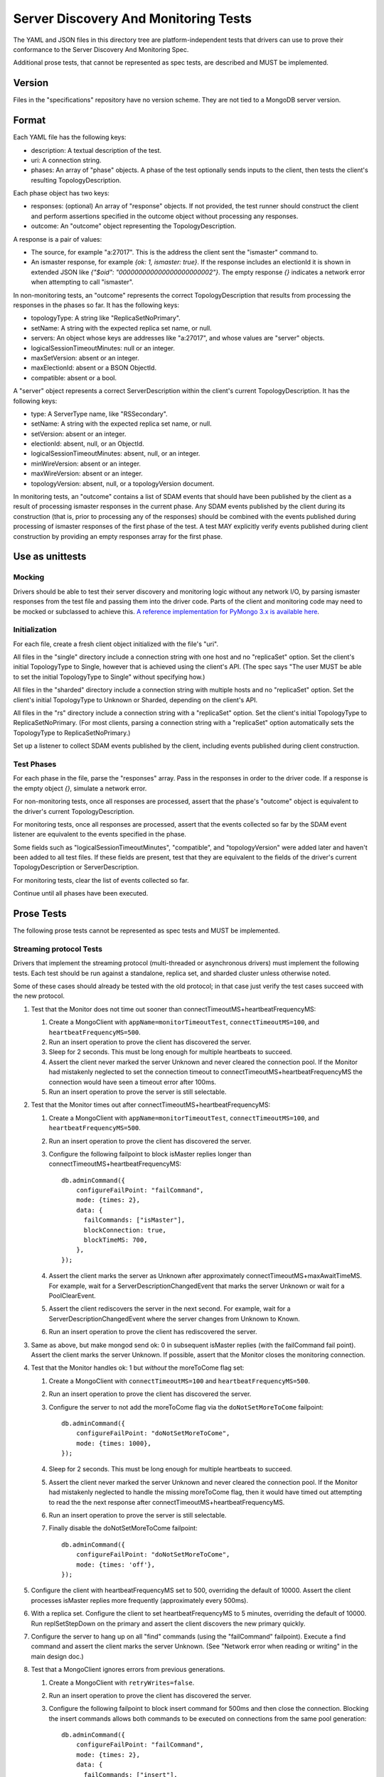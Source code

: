 =====================================
Server Discovery And Monitoring Tests
=====================================

The YAML and JSON files in this directory tree are platform-independent tests
that drivers can use to prove their conformance to the
Server Discovery And Monitoring Spec.

Additional prose tests, that cannot be represented as spec tests, are
described and MUST be implemented.

Version
-------

Files in the "specifications" repository have no version scheme. They are not
tied to a MongoDB server version.

Format
------

Each YAML file has the following keys:

- description: A textual description of the test.
- uri: A connection string.
- phases: An array of "phase" objects.
  A phase of the test optionally sends inputs to the client,
  then tests the client's resulting TopologyDescription.

Each phase object has two keys:

- responses: (optional) An array of "response" objects. If not provided,
  the test runner should construct the client and perform assertions specified
  in the outcome object without processing any responses.
- outcome: An "outcome" object representing the TopologyDescription.

A response is a pair of values:

- The source, for example "a:27017".
  This is the address the client sent the "ismaster" command to.
- An ismaster response, for example `{ok: 1, ismaster: true}`.
  If the response includes an electionId it is shown in extended JSON like
  `{"$oid": "000000000000000000000002"}`.
  The empty response `{}` indicates a network error
  when attempting to call "ismaster".

In non-monitoring tests, an "outcome" represents the correct
TopologyDescription that results from processing the responses in the phases
so far. It has the following keys:

- topologyType: A string like "ReplicaSetNoPrimary".
- setName: A string with the expected replica set name, or null.
- servers: An object whose keys are addresses like "a:27017", and whose values
  are "server" objects.
- logicalSessionTimeoutMinutes: null or an integer.
- maxSetVersion: absent or an integer.
- maxElectionId: absent or a BSON ObjectId.
- compatible: absent or a bool.

A "server" object represents a correct ServerDescription within the client's
current TopologyDescription. It has the following keys:

- type: A ServerType name, like "RSSecondary".
- setName: A string with the expected replica set name, or null.
- setVersion: absent or an integer.
- electionId: absent, null, or an ObjectId.
- logicalSessionTimeoutMinutes: absent, null, or an integer.
- minWireVersion: absent or an integer.
- maxWireVersion: absent or an integer.
- topologyVersion: absent, null, or a topologyVersion document.

In monitoring tests, an "outcome" contains a list of SDAM events that should
have been published by the client as a result of processing ismaster responses
in the current phase. Any SDAM events published by the client during its
construction (that is, prior to processing any of the responses) should be
combined with the events published during processing of ismaster responses
of the first phase of the test. A test MAY explicitly verify events published
during client construction by providing an empty responses array for the
first phase.


Use as unittests
----------------

Mocking
~~~~~~~

Drivers should be able to test their server discovery and monitoring logic
without any network I/O, by parsing ismaster responses from the test file
and passing them into the driver code. Parts of the client and monitoring
code may need to be mocked or subclassed to achieve this. `A reference
implementation for PyMongo 3.x is available here
<https://github.com/mongodb/mongo-python-driver/blob/26d25cd74effc1e7a8d52224eac6c9a95769b371/test/test_discovery_and_monitoring.py>`_.

Initialization
~~~~~~~~~~~~~~

For each file, create a fresh client object initialized with the file's "uri".

All files in the "single" directory include a connection string with one host
and no "replicaSet" option.
Set the client's initial TopologyType to Single, however that is achieved using the client's API.
(The spec says "The user MUST be able to set the initial TopologyType to Single"
without specifying how.)

All files in the "sharded" directory include a connection string with multiple hosts
and no "replicaSet" option.
Set the client's initial TopologyType to Unknown or Sharded, depending on the client's API.

All files in the "rs" directory include a connection string with a "replicaSet" option.
Set the client's initial TopologyType to ReplicaSetNoPrimary.
(For most clients, parsing a connection string with a "replicaSet" option
automatically sets the TopologyType to ReplicaSetNoPrimary.)

Set up a listener to collect SDAM events published by the client, including
events published during client construction.

Test Phases
~~~~~~~~~~~

For each phase in the file, parse the "responses" array.
Pass in the responses in order to the driver code.
If a response is the empty object `{}`, simulate a network error.

For non-monitoring tests,
once all responses are processed, assert that the phase's "outcome" object
is equivalent to the driver's current TopologyDescription.

For monitoring tests, once all responses are processed, assert that the
events collected so far by the SDAM event listener are equivalent to the
events specified in the phase.

Some fields such as "logicalSessionTimeoutMinutes", "compatible", and
"topologyVersion" were added later and haven't been added to all test files.
If these fields are present, test that they are equivalent to the fields of
the driver's current TopologyDescription or ServerDescription.

For monitoring tests, clear the list of events collected so far.

Continue until all phases have been executed.

Prose Tests
-----------

The following prose tests cannot be represented as spec tests and MUST be
implemented.

Streaming protocol Tests
~~~~~~~~~~~~~~~~~~~~~~~~

Drivers that implement the streaming protocol (multi-threaded or
asynchronous drivers) must implement the following tests. Each test should be
run against a standalone, replica set, and sharded cluster unless otherwise
noted.

Some of these cases should already be tested with the old protocol; in
that case just verify the test cases succeed with the new protocol.

1.  Test that the Monitor does not time out sooner than
    connectTimeoutMS+heartbeatFrequencyMS:

    #. Create a MongoClient with ``appName=monitorTimeoutTest``,
       ``connectTimeoutMS=100``, and ``heartbeatFrequencyMS=500``.

    #. Run an insert operation to prove the client has discovered the server.

    #. Sleep for 2 seconds. This must be long enough for multiple heartbeats
       to succeed.

    #. Assert the client never marked the server Unknown and never cleared
       the connection pool. If the Monitor had mistakenly neglected to set
       the connection timeout to connectTimeoutMS+heartbeatFrequencyMS the
       connection would have seen a timeout error after 100ms.

    #. Run an insert operation to prove the server is still selectable.

2.  Test that the Monitor times out after connectTimeoutMS+heartbeatFrequencyMS:

    #. Create a MongoClient with ``appName=monitorTimeoutTest``,
       ``connectTimeoutMS=100``, and ``heartbeatFrequencyMS=500``.

    #. Run an insert operation to prove the client has discovered the server.

    #. Configure the following failpoint to block isMaster replies longer
       than connectTimeoutMS+heartbeatFrequencyMS::

         db.adminCommand({
             configureFailPoint: "failCommand",
             mode: {times: 2},
             data: {
               failCommands: ["isMaster"],
               blockConnection: true,
               blockTimeMS: 700,
             },
         });

    #. Assert the client marks the server as Unknown after
       approximately connectTimeoutMS+maxAwaitTimeMS. For example, wait for
       a ServerDescriptionChangedEvent that marks the server Unknown or wait
       for a PoolClearEvent.

    #. Assert the client rediscovers the server in the next second. For
       example, wait for a ServerDescriptionChangedEvent where the server
       changes from Unknown to Known.

    #. Run an insert operation to prove the client has rediscovered the server.

3.  Same as above, but make mongod send ok: 0 in subsequent isMaster
    replies (with the failCommand fail point). Assert the client
    marks the server Unknown. If possible, assert that the Monitor closes the
    monitoring connection.

4.  Test that the Monitor handles ok: 1 but *without* the moreToCome flag set:

    #. Create a MongoClient with ``connectTimeoutMS=100`` and
       ``heartbeatFrequencyMS=500``.

    #. Run an insert operation to prove the client has discovered the server.

    #. Configure the server to not add the moreToCome flag via the
       ``doNotSetMoreToCome`` failpoint::

         db.adminCommand({
             configureFailPoint: "doNotSetMoreToCome",
             mode: {times: 1000},
         });

    #. Sleep for 2 seconds. This must be long enough for multiple heartbeats
       to succeed.

    #. Assert the client never marked the server Unknown and never cleared
       the connection pool. If the Monitor had mistakenly neglected to handle
       the missing moreToCome flag, then it would have timed out attempting
       to read the the next response after
       connectTimeoutMS+heartbeatFrequencyMS.

    #. Run an insert operation to prove the server is still selectable.

    #. Finally disable the doNotSetMoreToCome failpoint::

         db.adminCommand({
             configureFailPoint: "doNotSetMoreToCome",
             mode: {times: 'off'},
         });


5.  Configure the client with heartbeatFrequencyMS set to 500,
    overriding the default of 10000. Assert the client processes
    isMaster replies more frequently (approximately every 500ms).

6.  With a replica set. Configure the client to set heartbeatFrequencyMS
    to 5 minutes, overriding the default of 10000. Run
    replSetStepDown on the primary and assert the client discovers
    the new primary quickly.

7.  Configure the server to hang up on all "find" commands (using the
    "failCommand" failpoint). Execute a find command and assert the
    client marks the server Unknown. (See "Network error when reading
    or writing" in the main design doc.)

8.  Test that a MongoClient ignores errors from previous generations.

    #. Create a MongoClient with ``retryWrites=false``.

    #. Run an insert operation to prove the client has discovered the server.

    #. Configure the following failpoint to block insert command for 500ms
       and then close the connection. Blocking the insert commands allows
       both commands to be executed on connections from the same pool
       generation::

         db.adminCommand({
             configureFailPoint: "failCommand",
             mode: {times: 2},
             data: {
               failCommands: ["insert"],
               closeConnection: true,
               blockConnection: true,
               blockTimeMS: 500,
             },
         });

    #. Run 2 insertOne operations concurrently and assert that both operations
       fail with network errors.

    #. Assert that the server is reset to Unknown exactly once and the
       application pool is cleared exactly once. For example, assert that
       there was a single single ServerDescriptionChangedEvent that marks the server Unknown and a single PoolClearEvent.

    #. Run an insert operation to prove the server is rediscovered.

9.  Issue a write from 2 threads using two connections at the same time.
    Cause the server to fail both operations with a State Change
    Error (using the failCommand failpoint). Assert that the server
    is only reset to Unknown once and the application pool is not
    cleared.

RTT Tests
~~~~~~~~~

Run the following test(s) on MongoDB 4.4+.

1.  Test that RTT is continuously updated.

    #. Create a client with  ``heartbeatFrequencyMS=500``,
       ``appName=streamingRttTest``, and subscribe to server events.

    #. Run a find command to wait for the server to be discovered.

    #. Sleep for 2 seconds. This must be long enough for multiple heartbeats
       to succeed.

    #. Assert that each ``ServerDescriptionChangedEvent`` includes a non-zero
       RTT.

    #. Configure the following failpoint to block isMaster commands for 250ms
       which should add extra latency to each RTT check::

         db.adminCommand({
             configureFailPoint: "failCommand",
             mode: {times: 1000},
             data: {
               failCommands: ["isMaster"],
               blockConnection: true,
               blockTimeMS: 500,
               appName: "streamingRttTest",
             },
         });

    #. Wait for the server's RTT to exceed 250ms. Eventually the average RTT
       should also exceed 500ms but we use 250ms to speed up the test.

    #. Disable the failpoint::

         db.adminCommand({
             configureFailPoint: "failCommand",
             mode: "off",
         });

